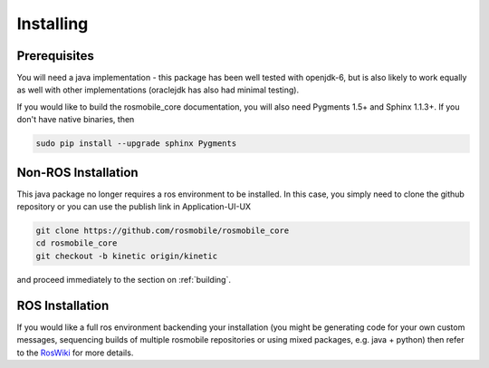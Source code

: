 .. _installing:

Installing
==========

Prerequisites
-------------

You will need a java implementation - this package has been well tested with openjdk-6,
but is also likely to work equally as well with other implementations (oraclejdk has
also had minimal testing).

If you would like to build the rosmobile_core documentation, you will also need
Pygments 1.5+ and Sphinx 1.1.3+. If you don't have native binaries, then

.. code-block:: bash

  sudo pip install --upgrade sphinx Pygments


Non-ROS Installation
--------------------

This java package no longer requires a ros environment to be installed. In this case,
you simply need to clone the github repository or you can use the publish link in Application-UI-UX

.. code-block:: bash

  git clone https://github.com/rosmobile/rosmobile_core
  cd rosmobile_core
  git checkout -b kinetic origin/kinetic

and proceed immediately to the section on :ref:`building`.

ROS Installation
----------------

If you would like a full ros environment backending your installation (you might
be generating code for your own custom messages, sequencing builds of multiple rosmobile
repositories or using mixed packages, e.g. java + python) then refer to the `RosWiki`_
for more details.

.. _RosWiki: http://wiki.ros.org/rosmobile

